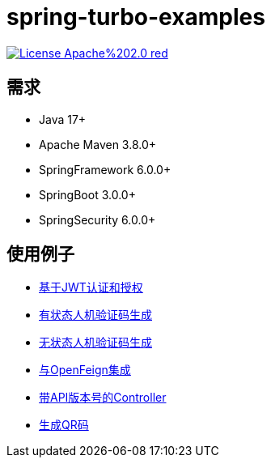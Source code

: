 = spring-turbo-examples

image:https://img.shields.io/badge/License-Apache%202.0-red.svg[link="http://www.apache.org/licenses/LICENSE-2.0"]

== 需求

* Java 17+
* Apache Maven 3.8.0+
* SpringFramework 6.0.0+
* SpringBoot 3.0.0+
* SpringSecurity 6.0.0+

== 使用例子

* link:{docdir}/examples-spring-security-jwt/[基于JWT认证和授权]
* link:{docdir}/examples-stateful-captcha/[有状态人机验证码生成]
* link:{docdir}/examples-stateless-captcha/[无状态人机验证码生成]
* link:{docdir}/examples-open-feign/[与OpenFeign集成]
* link:{docdir}/examples-versioned-controller/[带API版本号的Controller]
* link:{docdir}/examples-qrcode-gen/[生成QR码]

